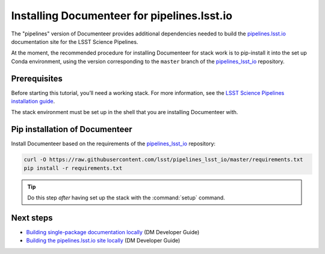 ############################################
Installing Documenteer for pipelines.lsst.io
############################################

The "pipelines" version of Documenteer provides additional dependencies needed to build the `pipelines.lsst.io <https://pipelines.lsst.io>`_ documentation site for the LSST Science Pipelines.

At the moment, the recommended procedure for installing Documenteer for stack work is to pip-install it into the set up Conda environment, using the version corresponding to the ``master`` branch of the pipelines_lsst_io_ repository.

.. _pipelines_lsst_io: https://github.com/lsst/pipelines_lsst_io

Prerequisites
=============

Before starting this tutorial, you’ll need a working stack.
For more information, see the `LSST Science Pipelines installation guide`_.

The stack environment must be set up in the shell that you are installing Documenteer with.

.. _`LSST Science Pipelines installation guide`: https://pipelines.lsst.io/install/newinstall.html

Pip installation of Documenteer
===============================

Install Documenteer based on the requirements of the pipelines_lsst_io_ repository:

.. code-block:: sh

   curl -O https://raw.githubusercontent.com/lsst/pipelines_lsst_io/master/requirements.txt
   pip install -r requirements.txt

.. tip::

   Do this step *after* having set up the stack with the :command:`setup` command.

Next steps
==========

- `Building single-package documentation locally <https://developer.lsst.io/stack/building-single-package-docs.html>`__ (DM Developer Guide)

- `Building the pipelines.lsst.io site locally <https://developer.lsst.io/stack/building-pipelines-lsst-io-locally.html>`__ (DM Developer Guide)
